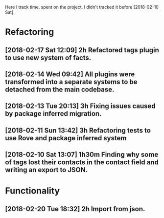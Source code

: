 Here I track time, spent on the project.
I didn't tracked it before [2018-02-10 Sat].

* Refactoring

** [2018-02-17 Sat 12:09] 2h Refactored tags plugin to use new system of facts.
** [2018-02-14 Wed 09:42] All plugins were transformed into a separate systems to be detached from the main codebase.
** [2018-02-13 Tue 20:13] 3h Fixing issues caused by package inferred migration.
** [2018-02-11 Sun 13:42] 3h Refactoring tests to use Rove and package inferred system
** [2018-02-10 Sat 13:07] 1h30m Finding why some of tags lost their contacts in the contact field and writing an export to JSON.

* Functionality

** [2018-02-20 Tue 18:32] 2h Import from json.
